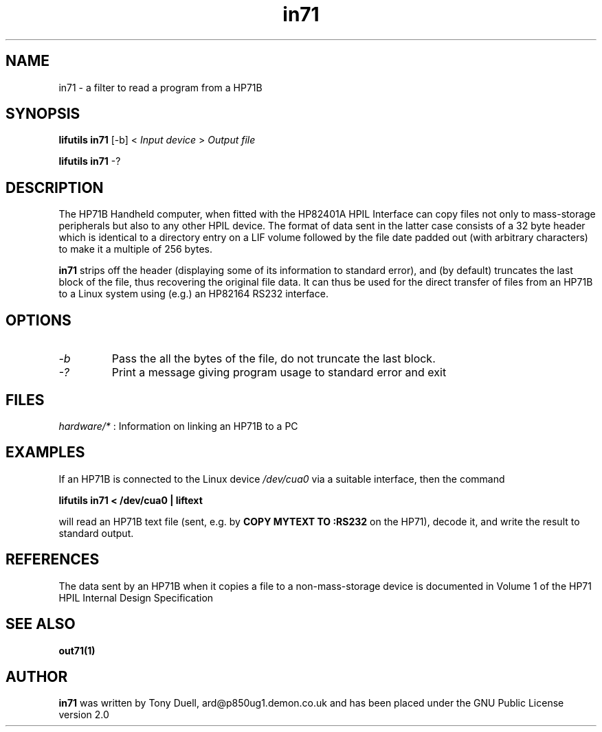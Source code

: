 .TH in71 1 03-November-2024 "LIF Utilities" "LIF Utilities"
.SH NAME
in71 \- a filter to read a program from a HP71B
.SH SYNOPSIS
.B lifutils in71 
[\-b] <
.I Input device
>
.I Output file
.PP
.B lifutils in71 
\-?
.SH DESCRIPTION
The HP71B Handheld computer, when fitted with the HP82401A HPIL Interface
can copy files not only to mass-storage peripherals but also to any other
HPIL device. The format of data sent in the latter case consists of a 32
byte header which is identical to a directory entry on a LIF volume
followed by the file date padded out (with arbitrary characters) to make
it a multiple of 256 bytes. 
.PP
.B in71
strips off the header (displaying some of its information to standard 
error), and (by default) truncates the last block of the file, thus 
recovering the original file data. It can thus be used for the direct 
transfer of files from an HP71B to a Linux system using (e.g.) an HP82164 
RS232 interface.
.SH OPTIONS
.TP
.I \-b
Pass the all the bytes of the file, do not truncate the last block.
.TP
.I \-?
Print a message giving program usage to standard error and exit
.SH FILES
.I hardware/*
: Information on linking an HP71B to a PC
.SH EXAMPLES
If an HP71B is connected to the Linux device
.I /dev/cua0 
via a suitable interface, then the command
.PP
.B lifutils in71 < /dev/cua0 | liftext
.PP
will read an HP71B text file (sent, e.g. by 
.B COPY MYTEXT TO :RS232
on the HP71), decode it, and write the result to standard output.
.SH REFERENCES
The data sent by an HP71B when it copies a file to a non-mass-storage device
is documented in Volume 1 of the HP71 HPIL Internal Design Specification
.SH SEE ALSO
.B out71(1)
.SH AUTHOR
.B in71
was written by Tony Duell, ard@p850ug1.demon.co.uk and has been placed 
under the GNU Public License version 2.0
